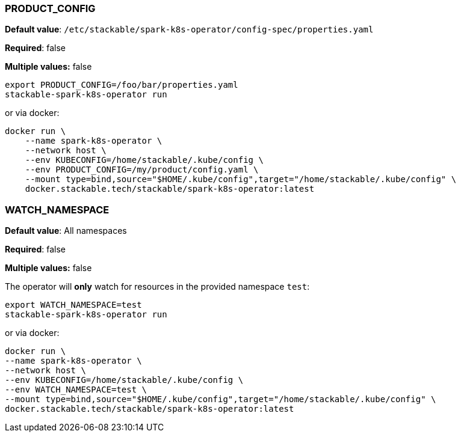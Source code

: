 
=== PRODUCT_CONFIG

*Default value*: `/etc/stackable/spark-k8s-operator/config-spec/properties.yaml`

*Required*: false

*Multiple values:* false

[source]
----
export PRODUCT_CONFIG=/foo/bar/properties.yaml
stackable-spark-k8s-operator run
----

or via docker:

----
docker run \
    --name spark-k8s-operator \
    --network host \
    --env KUBECONFIG=/home/stackable/.kube/config \
    --env PRODUCT_CONFIG=/my/product/config.yaml \
    --mount type=bind,source="$HOME/.kube/config",target="/home/stackable/.kube/config" \
    docker.stackable.tech/stackable/spark-k8s-operator:latest
----

=== WATCH_NAMESPACE

*Default value*: All namespaces

*Required*: false

*Multiple values:* false

The operator will **only** watch for resources in the provided namespace `test`:

[source]
----
export WATCH_NAMESPACE=test
stackable-spark-k8s-operator run
----

or via docker:

[source]
----
docker run \
--name spark-k8s-operator \
--network host \
--env KUBECONFIG=/home/stackable/.kube/config \
--env WATCH_NAMESPACE=test \
--mount type=bind,source="$HOME/.kube/config",target="/home/stackable/.kube/config" \
docker.stackable.tech/stackable/spark-k8s-operator:latest
----

